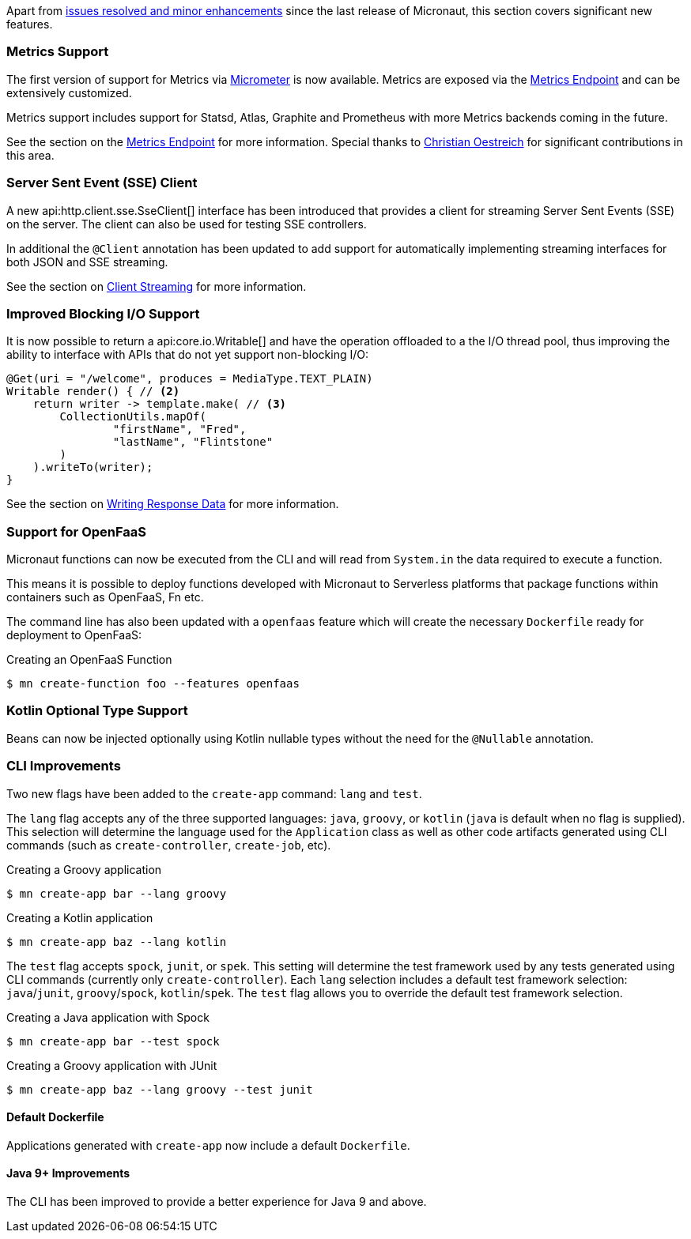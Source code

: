 Apart from https://github.com/micronaut-projects/micronaut-core/milestone/2?closed=1[issues resolved and minor enhancements] since the last release of Micronaut, this section covers significant new features.

=== Metrics Support

The first version of support for Metrics via http://micrometer.io[Micrometer] is now available. Metrics are exposed via the <<metricsEndpoint,Metrics Endpoint>> and can be extensively customized.

Metrics support includes support for Statsd, Atlas, Graphite and Prometheus with more Metrics backends coming in the future.

See the section on the <<metricsEndpoint,Metrics Endpoint>> for more information. Special thanks to https://github.com/ctoestreich[Christian Oestreich] for significant contributions in this area.

=== Server Sent Event (SSE) Client

A new api:http.client.sse.SseClient[] interface has been introduced that provides a client for streaming Server Sent Events (SSE) on the server. The client can also be used for testing SSE controllers.

In additional the `@Client` annotation has been updated to add support for automatically implementing streaming interfaces for both JSON and SSE streaming.

See the section on <<clientAnnotationStreaming, Client Streaming>> for more information.

=== Improved Blocking I/O Support

It is now possible to return a api:core.io.Writable[] and have the operation offloaded to a the I/O thread pool, thus improving the ability to interface with APIs that do not yet support non-blocking I/O:

[source,java]
----
@Get(uri = "/welcome", produces = MediaType.TEXT_PLAIN)
Writable render() { // <2>
    return writer -> template.make( // <3>
        CollectionUtils.mapOf(
                "firstName", "Fred",
                "lastName", "Flintstone"
        )
    ).writeTo(writer);
}
----

See the section on <<serverIO, Writing Response Data>> for more information.

=== Support for OpenFaaS

Micronaut functions can now be executed from the CLI and will read from `System.in` the data required to execute a function.

This means it is possible to deploy functions developed with Micronaut to Serverless platforms that package functions within containers such as OpenFaaS, Fn etc.

The command line has also been updated with a `openfaas` feature which will create the necessary `Dockerfile` ready for deployment to OpenFaaS:

.Creating an OpenFaaS Function
[source,bash]
----
$ mn create-function foo --features openfaas
----

=== Kotlin Optional Type Support

Beans can now be injected optionally using Kotlin nullable types without the need for the `@Nullable` annotation.

=== CLI Improvements

Two new flags have been added to the `create-app` command: `lang` and `test`. 

The `lang` flag accepts any of the three supported languages: `java`, `groovy`, or `kotlin` (`java` is default when no flag is supplied). This selection will determine the language used for the `Application` class as well as other code artifacts generated using CLI commands (such as `create-controller`, `create-job`, etc).

.Creating a Groovy application
[source,bash]
----
$ mn create-app bar --lang groovy
----

.Creating a Kotlin application
[source,bash]
----
$ mn create-app baz --lang kotlin
----

The `test` flag accepts `spock`, `junit`, or `spek`. This setting will determine the test framework used by any tests generated using CLI commands (currently only `create-controller`).  Each `lang` selection includes a default test framework selection: `java`/`junit`, `groovy`/`spock`, `kotlin`/`spek`. The `test` flag allows you to override the default test framework selection.

.Creating a Java application with Spock
[source,bash]
----
$ mn create-app bar --test spock
----

.Creating a Groovy application with JUnit
[source,bash]
----
$ mn create-app baz --lang groovy --test junit
----

==== Default Dockerfile  

Applications generated with `create-app` now include a default `Dockerfile`. 

==== Java 9+ Improvements

The CLI has been improved to provide a better experience for Java 9 and above.

